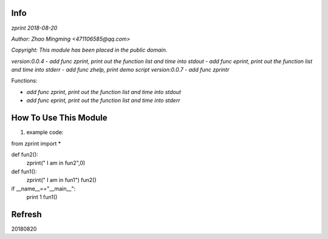 Info
====
`zprint 2018-08-20`

`Author: Zhao Mingming <471106585@qq.com>`

`Copyright: This module has been placed in the public domain.`

`version:0.0.4`
- `add func zprint, print out the function list and time into stdout`
- `add func eprint, print out the function list and time into stderr`
- `add func zhelp, print demo script`
`version:0.0.7`
- `add func zprintr`


Functions:

- `add func zprint, print out the function list and time into stdout`
- `add func eprint, print out the function list and time into stderr`

How To Use This Module
======================
.. image:: funny.gif
   :height: 100px
   :width: 100px
   :alt: funny cat picture
   :align: center

1. example code:


.. code:: python

from  zprint  import *   

def fun2():
    zprint(" I am in fun2",0)

def fun1():
    zprint(" I am in fun1")
    fun2()



if __name__=="__main__":
   print 1
   fun1()



Refresh
========
20180820


